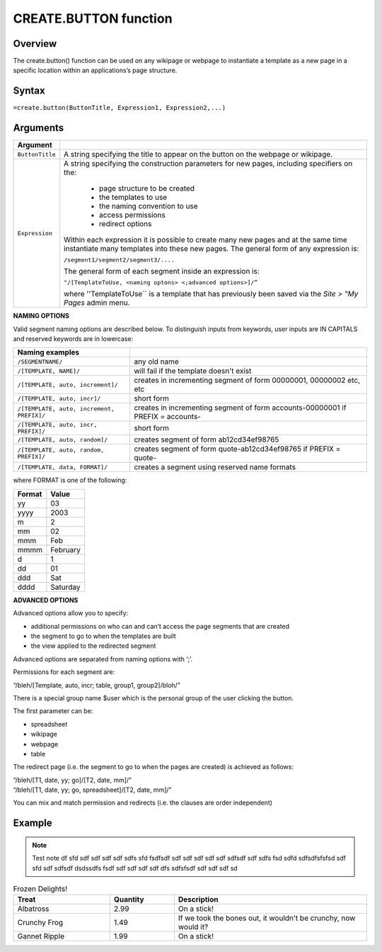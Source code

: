 ======================
CREATE.BUTTON function
======================

Overview
--------

The create.button() function can be used on any wikipage or webpage to instantiate a template as a new page in a specific location within an applications’s page structure.

Syntax
------

``=create.button(ButtonTitle, Expression1, Expression2,...)``

Arguments
---------

================  =================================================================================
Argument
================  =================================================================================
``ButtonTitle``   A string specifying the title to appear on the button on the webpage or wikipage.
	
``Expression`` 	  A string specifying the construction parameters for new pages, including 
                  specifiers on the: 

			* page structure to be created 
			* the templates to use
			* the naming convention to use 
			* access permissions 
			* redirect options
  
                  Within each expression it is possible to create many new pages and 
                  at the same time instantiate many templates into these new pages. 
                  The general form of any expression is:

                  ``/segment1/segment2/segment3/....``

                  The general form of each segment inside an expression is:

		  ``"/[TemplateToUse, <naming optons> <;advanced options>]/”``

                  where ''TemplateToUse`` is a template that has previously been saved via the
                  *Site > "My Pages* admin menu.
================  =================================================================================


**NAMING OPTIONS**

Valid segment naming options are described below. To distinguish inputs from keywords, user inputs are IN CAPITALS and reserved keywords are in lowercase:

==========================================   ======================================================
Naming examples                              
==========================================   ======================================================
``/SEGMENTNAME/``	                     any old name

``/[TEMPLATE, NAME]/``	                     will fail if the template doesn't exist

``/[TEMPLATE, auto, increment]/``	     creates in incrementing segment of form 00000001, 
                                             00000002 etc, etc

``/[TEMPLATE, auto, incr]/``	             short form

``/[TEMPLATE, auto, increment, PREFIX]/``    creates in incrementing segment of form 
                                             accounts-00000001 if PREFIX = accounts-

``/[TEMPLATE, auto, incr, PREFIX]/``	     short form

``/[TEMPLATE, auto, random]/``	             creates segment of form ab12cd34ef98765

``/[TEMPLATE, auto, random, PREFIX]/``	     creates segment of form quote-ab12cd34ef98765 if 
                                             PREFIX = quote-

``/[TEMPLATE, data, FORMAT]/``	             creates a segment using reserved name formats
==========================================   ======================================================

where FORMAT is one of the following:

===========  ==============
Format	     Value
===========  ==============
yy           03
yyyy         2003
m            2
mm           02
mmm    	     Feb
mmmm 	     February
d            1
dd           01
ddd          Sat
dddd         Saturday
===========  ==============


**ADVANCED OPTIONS**

Advanced options allow you to specify:

* additional permissions on who can and can’t access the page segments that are created
* the segment to go to when the templates are built
* the view applied to the redirected segment

Advanced options are separated from naming options with ‘;’. 

Permissions for each segment are:

“/bleh/[Template, auto, incr; table, group1, group2]/bloh/”


There is a special group name $user which is the personal group of the user clicking the button.

The first parameter can be:

* spreadsheet
* wikipage
* webpage
* table

The redirect page (i.e. the segment to go to when the pages are created) is achieved as follows:

| “/bleh/[T1, date, yy; go]/[T2, date, mm]/”
| “/bleh/[T1, date, yy; go, spreadsheet]/[T2, date, mm]/”


You can mix and match permission and redirects (i.e. the clauses are order independent)

Example
-------



.. note :: Test note df sfd sdf sdf sdf sdf sdfs sfd fsdfsdf sdf sdf sdf sdf sdf sdfsdf sdf sdfs fsd sdfd sdfsdfsfsfsd sdf sfd sdf sdfsdf dsdssdfs fsdf sdf sdf sdf sdf dfs sdfsfsdf sdf sdf sdf sd 



.. list-table:: Frozen Delights!
   :widths: 15 10 30
   :header-rows: 1

   * - Treat
     - Quantity
     - Description
   * - Albatross
     - 2.99
     - On a stick!
   * - Crunchy Frog
     - 1.49
     - If we took the bones out, it wouldn't be
       crunchy, now would it?
   * - Gannet Ripple
     - 1.99
     - On a stick!


